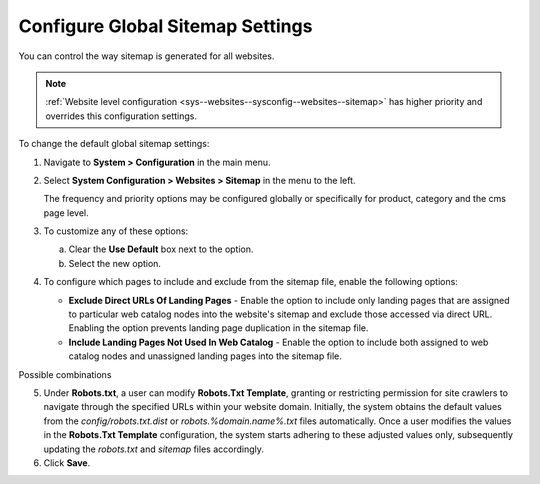 .. _sys--config--sysconfig--websites--sitemap:

Configure Global Sitemap Settings
=================================

You can control the way sitemap is generated for all websites.

.. note:: :ref:`Website level configuration <sys--websites--sysconfig--websites--sitemap>` has higher priority and overrides this configuration settings.

To change the default global sitemap settings:

1. Navigate to **System > Configuration** in the main menu.
2. Select **System Configuration > Websites > Sitemap** in the menu to the left.

   .. image:: /user/img/system/config_system/sitemaps.png
      :alt: Global website sitemap configuration

   The frequency and priority options may be configured globally or specifically for product, category and the cms page level.

3. To customize any of these options:

   a) Clear the **Use Default** box next to the option.
   b) Select the new option.

4. To configure which pages to include and exclude from the sitemap file, enable the following options:

   * **Exclude Direct URLs Of Landing Pages** - Enable the option to include only landing pages that are assigned to particular web catalog nodes into the website's sitemap and exclude those accessed via direct URL. Enabling the option prevents landing page duplication in the sitemap file.

   * **Include Landing Pages Not Used In Web Catalog** - Enable the option to include both assigned to web catalog nodes and unassigned landing pages into the sitemap file.

Possible combinations

.. image:: /user/img/system/config_system/sitemap-config-options.png
   :alt: Table that explains what landing pages are included and excluded into the sitemap file depending on the selected config options

5. Under **Robots.txt**, a user can modify **Robots.Txt Template**, granting or restricting permission for site crawlers to navigate through the specified URLs within your website domain. Initially, the system obtains the default values from the *config/robots.txt.dist* or *robots.%domain.name%.txt* files automatically. Once a user modifies the values in the **Robots.Txt Template** configuration, the system starts adhering to these adjusted values only, subsequently updating the *robots.txt* and *sitemap* files accordingly.

6. Click **Save**.

